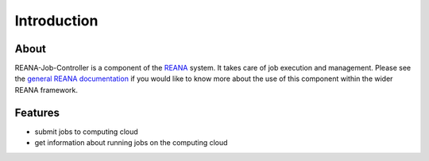 Introduction
============

About
-----

REANA-Job-Controller is a component of the `REANA <http://reanahub.io/>`_
system. It takes care of job execution and management. Please see the `general
REANA documentation <http://reana.readthedocs.io/>`_ if you would like to know
more about the use of this component within the wider REANA framework.

Features
--------

- submit jobs to computing cloud
- get information about running jobs on the computing cloud
